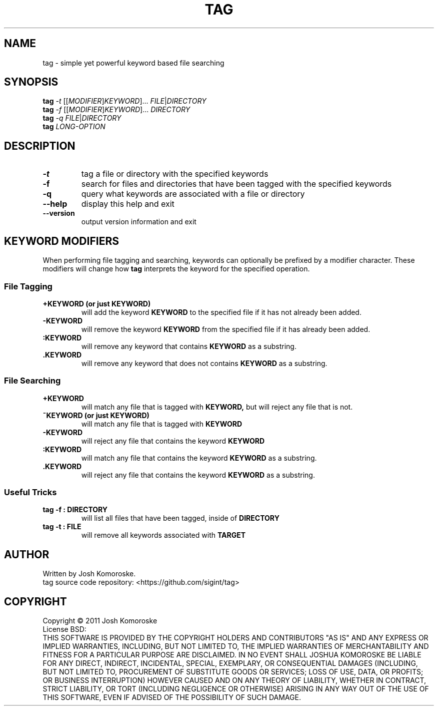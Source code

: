 .TH TAG "1" "March 2011" "" "User Commands"

.SH NAME
tag \- simple yet powerful keyword based file searching

.SH SYNOPSIS
.B tag
\fI-t\fR [[\fIMODIFIER\fR]\fIKEYWORD\fR]... \fIFILE\fR|\fIDIRECTORY\fR
.br
.B tag
\fI-f\fR [[\fIMODIFIER\fR]\fIKEYWORD\fR]... \fIDIRECTORY\fR
.br
.B tag
\fI-q\fR \fIFILE\fR|\fIDIRECTORY\fR
.br
.B tag
\fILONG-OPTION\fR

.SH DESCRIPTION
.\" Add any additional description here
.TP
\fB\-t\fR
tag a file or directory with the specified keywords
.TP
\fB\-f\fR
search for files and directories that have been tagged with the specified keywords
.TP
\fB\-q\fR
query what keywords are associated with a file or directory
.TP
\fB\-\-help\fR
display this help and exit
.TP
\fB\-\-version\fR
output version information and exit

.SH KEYWORD MODIFIERS
When performing file tagging and searching, keywords can optionally be prefixed by a modifier character. These modifiers will change how 
.B tag 
interprets the keyword for the specified operation.

.SS "File Tagging"
.TP
.B +KEYWORD (or just KEYWORD)
will add the keyword
.B KEYWORD 
to the specified file if it has not already been added.
.TP
.B -KEYWORD
will remove the keyword
.B KEYWORD 
from the specified file if it has already been added.
.TP
.B :KEYWORD
will remove any keyword that contains
.B KEYWORD 
as a substring.
.TP
.B .KEYWORD
will remove any keyword that does not contains
.B KEYWORD 
as a substring.

.SS "File Searching"
.TP
.B +KEYWORD
will match any file that is tagged with 
.B "KEYWORD,"
but will reject any file that is not.
.TP
.B ~KEYWORD (or just KEYWORD)
will match any file that is tagged with 
.B "KEYWORD"
.TP
.BR -KEYWORD
will reject any file that contains the keyword
.BR "KEYWORD"
.TP
.BR :KEYWORD
will match any file that contains the keyword
.BR "KEYWORD" 
as a substring.
.TP
.BR .KEYWORD
will reject any file that contains the keyword
.BR "KEYWORD" 
as a substring.

.SS "Useful Tricks"
.TP
.B "tag -f : DIRECTORY"
will list all files that have been tagged, inside of 
.B DIRECTORY
.TP
.B "tag -t : FILE"
will remove all keywords associated with 
.B TARGET

.SH AUTHOR
Written by Josh Komoroske.
.br
tag source code repository: <https://github.com/sigint/tag>

.SH COPYRIGHT
Copyright \(co 2011 Josh Komoroske
.br
License BSD:
.br
THIS SOFTWARE IS PROVIDED BY THE COPYRIGHT HOLDERS AND CONTRIBUTORS "AS IS" AND
ANY EXPRESS OR IMPLIED WARRANTIES, INCLUDING, BUT NOT LIMITED TO, THE IMPLIED
WARRANTIES OF MERCHANTABILITY AND FITNESS FOR A PARTICULAR PURPOSE ARE
DISCLAIMED. IN NO EVENT SHALL JOSHUA KOMOROSKE BE LIABLE FOR ANY
DIRECT, INDIRECT, INCIDENTAL, SPECIAL, EXEMPLARY, OR CONSEQUENTIAL DAMAGES
(INCLUDING, BUT NOT LIMITED TO, PROCUREMENT OF SUBSTITUTE GOODS OR SERVICES;
LOSS OF USE, DATA, OR PROFITS; OR BUSINESS INTERRUPTION) HOWEVER CAUSED AND
ON ANY THEORY OF LIABILITY, WHETHER IN CONTRACT, STRICT LIABILITY, OR TORT
(INCLUDING NEGLIGENCE OR OTHERWISE) ARISING IN ANY WAY OUT OF THE USE OF THIS
SOFTWARE, EVEN IF ADVISED OF THE POSSIBILITY OF SUCH DAMAGE.

